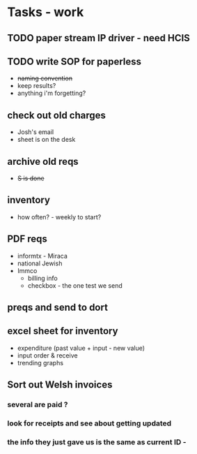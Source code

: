 * Tasks - work
** TODO paper stream IP driver - need HCIS
** TODO write SOP for paperless
+ +naming convention+
+ keep results?
+ anything i'm forgetting?
** check out old charges
+ Josh's email
+ sheet is on the desk
** archive old reqs
+ +S is done+
** inventory
+ how often? - weekly to start?
** PDF reqs
+ informtx - Miraca
+ national Jewish
+ Immco
  + billing info
  + checkbox - the one test we send
** preqs and send to dort
** excel sheet for inventory
+ expenditure (past value + input - new value)
+ input order & receive
+ trending graphs 
** Sort out Welsh invoices
*** several are paid ? 
*** look for receipts and see about getting updated
*** the info they just gave us is the same as current ID - 
